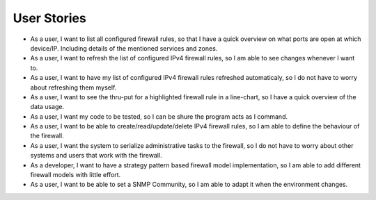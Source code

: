 User Stories
============
- As a user, I want to list all configured firewall rules, so that I have a quick overview on what ports are open at which device/IP. Including details of the mentioned services and zones.

- As a user, I want to refresh the list of configured IPv4 firewall rules, so I am able to see changes whenever I want to.

- As a user, I want to have my list of configured IPv4 firewall rules refreshed automaticaly, so I do not have to worry about refreshing them myself.

- As a user, I want to see the thru-put for a highlighted firewall rule in a line-chart, so I have a quick overview of the data usage.

- As a user, I want my code to be tested, so I can be shure the program acts as I command.

- As a user, I want to be able to create/read/update/delete IPv4 firewall rules, so I am able to define the behaviour of the firewall.

- As a user, I want the system to serialize administrative tasks to the firewall, so I do not have to worry about other systems and users that work with the firewall.

- As a developer, I want to have a strategy pattern based firewall model implementation, so I am able to add different firewall models with little effort.

- As a user, I want to be able to set a SNMP Community, so I am able to adapt it when the environment changes.
